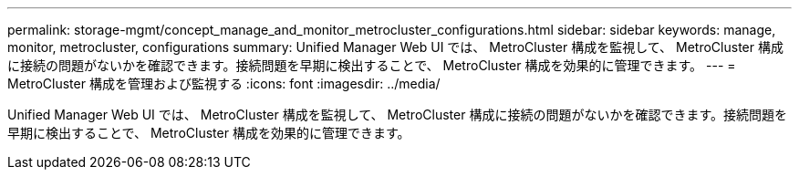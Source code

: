 ---
permalink: storage-mgmt/concept_manage_and_monitor_metrocluster_configurations.html 
sidebar: sidebar 
keywords: manage, monitor, metrocluster, configurations 
summary: Unified Manager Web UI では、 MetroCluster 構成を監視して、 MetroCluster 構成に接続の問題がないかを確認できます。接続問題を早期に検出することで、 MetroCluster 構成を効果的に管理できます。 
---
= MetroCluster 構成を管理および監視する
:icons: font
:imagesdir: ../media/


[role="lead"]
Unified Manager Web UI では、 MetroCluster 構成を監視して、 MetroCluster 構成に接続の問題がないかを確認できます。接続問題を早期に検出することで、 MetroCluster 構成を効果的に管理できます。
